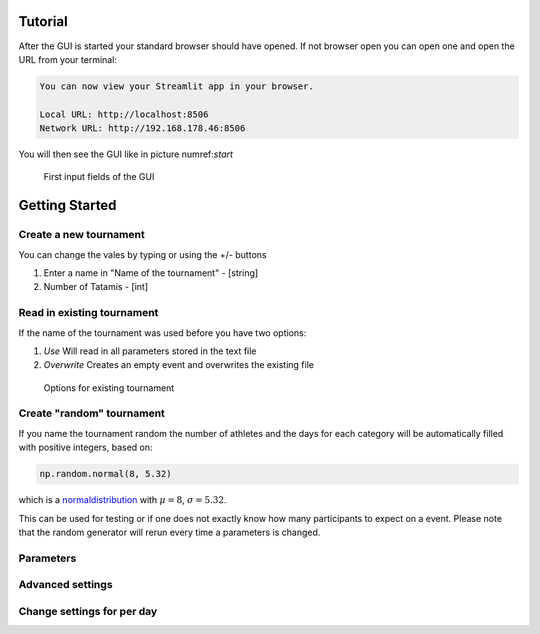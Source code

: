 ========
Tutorial
========

After the GUI is started your standard browser should have opened. If not browser open you can open one and open the URL from your terminal:

.. code-block::

	You can now view your Streamlit app in your browser.

  	Local URL: http://localhost:8506
  	Network URL: http://192.168.178.46:8506

You will then see the GUI like in picture numref:`start`

.. _start:
.. figure:: pictures/GUI_start.png

    First input fields of the GUI 

===============
Getting Started
===============

Create a new tournament 
#######################

You can change the vales by typing or using the +/- buttons

#. Enter a name in "Name of the tournament" - [string] 
#. Number of Tatamis - [int] 


Read in existing tournament 
###########################

If the name of the tournament was used before you have two options:

#. *Use*  Will read in all parameters stored in the text file
#. *Overwrite* Creates an empty event and overwrites the existing file

.. _start:
.. figure:: pictures/exist_tour.png

    Options for existing tournament 

Create "random" tournament
##########################

If you name the tournament random the number of athletes and the days for each category will be automatically filled with positive integers, based on:


.. code-block::

	np.random.normal(8, 5.32)

which is a normaldistribution_ with :math:`\mu = 8`, :math:`\sigma = 5.32`. 

This can be used for testing or if one does not exactly know how many participants to expect on a event.
Please note that the random generator will rerun every time a parameters is changed.  

Parameters
##########


Advanced settings
#################

Change settings for per day
###########################


.. _normaldistribution: https://en.wikipedia.org/wiki/Normal_distribution

